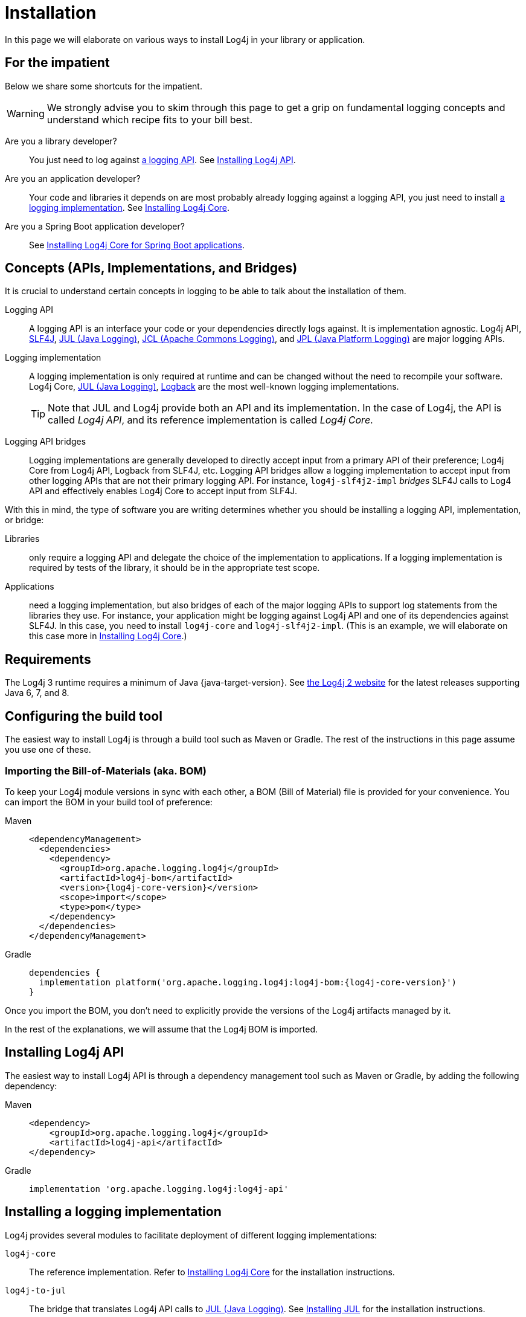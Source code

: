 ////
    Licensed to the Apache Software Foundation (ASF) under one or more
    contributor license agreements.  See the NOTICE file distributed with
    this work for additional information regarding copyright ownership.
    The ASF licenses this file to You under the Apache License, Version 2.0
    (the "License"); you may not use this file except in compliance with
    the License.  You may obtain a copy of the License at

         http://www.apache.org/licenses/LICENSE-2.0

    Unless required by applicable law or agreed to in writing, software
    distributed under the License is distributed on an "AS IS" BASIS,
    WITHOUT WARRANTIES OR CONDITIONS OF ANY KIND, either express or implied.
    See the License for the specific language governing permissions and
    limitations under the License.
////

:jcl-link: https://commons.apache.org/proper/commons-logging/[JCL (Apache Commons Logging)]
:jpl-link: https://openjdk.org/jeps/264[JPL (Java Platform Logging)]
:jul-link: https://docs.oracle.com/en/java/javase/{java-target-version}/core/java-logging-overview.html[JUL (Java Logging)]
:logback-link: https://logback.qos.ch/[Logback]
:slf4j-link: https://www.slf4j.org/[SLF4J]

= Installation

In this page we will elaborate on various ways to install Log4j in your library or application.

[#impatient]
== For the impatient

Below we share some shortcuts for the impatient.

[WARNING]
====
We strongly advise you to skim through this page to get a grip on fundamental logging concepts and understand which recipe fits to your bill best.
====

Are you a library developer?::
You just need to log against xref:#logging-api[a logging API].
See <<api>>.

Are you an application developer?::
Your code and libraries it depends on are most probably already logging against a logging API, you just need to install xref:#logging-impl[a logging implementation].
See <<impl-core>>.

Are you a Spring Boot application developer?::
See <<impl-core-spring-boot>>.

[#concepts]
== Concepts (APIs, Implementations, and Bridges)

It is crucial to understand certain concepts in logging to be able to talk about the installation of them.

[#logging-api]
Logging API::
A logging API is an interface your code or your dependencies directly logs against.
It is implementation agnostic.
Log4j API, {slf4j-link}, {jul-link}, {jcl-link}, and {jpl-link} are major logging APIs.

[#logging-impl]
Logging implementation::
A logging implementation is only required at runtime and can be changed without the need to recompile your software.
Log4j Core, {jul-link}, {logback-link} are the most well-known logging implementations.
+
[TIP]
====
Note that JUL and Log4j provide both an API and its implementation.
In the case of Log4j, the API is called _Log4j API_, and its reference implementation is called _Log4j Core_.
====

[#logging-bridge]
Logging API bridges::
Logging implementations are generally developed to directly accept input from a primary API of their preference; Log4j Core from Log4j API, Logback from SLF4J, etc.
Logging API bridges allow a logging implementation to accept input from other logging APIs that are not their primary logging API. For instance, `log4j-slf4j2-impl` _bridges_ SLF4J calls to Log4 API and effectively enables Log4j Core to accept input from SLF4J.

With this in mind, the type of software you are writing determines whether you should be installing a logging API, implementation, or bridge:

Libraries::
only require a logging API and delegate the choice of the implementation to applications.
If a logging implementation is required by tests of the library, it should be in the appropriate test scope.

Applications::
need a logging implementation, but also bridges of each of the major logging APIs to support log statements from the libraries they use.
For instance, your application might be logging against Log4j API and one of its dependencies against SLF4J.
In this case, you need to install `log4j-core` and `log4j-slf4j2-impl`.
(This is an example, we will elaborate on this case more in <<impl-core>>.)

[#requirements]
== Requirements

The Log4j 3 runtime requires a minimum of Java {java-target-version}.
See link:/log4j/2.x[the Log4j 2 website] for the latest releases supporting Java 6, 7, and 8.

[#build-tool]
== Configuring the build tool

The easiest way to install Log4j is through a build tool such as Maven or Gradle.
The rest of the instructions in this page assume you use one of these.

[#bom]
=== Importing the Bill-of-Materials (aka. BOM)

To keep your Log4j module versions in sync with each other, a BOM (Bill of Material) file is provided for your convenience.
You can import the BOM in your build tool of preference:

[tabs]
====
Maven::
+
[source,xml,subs="+attributes"]
----
<dependencyManagement>
  <dependencies>
    <dependency>
      <groupId>org.apache.logging.log4j</groupId>
      <artifactId>log4j-bom</artifactId>
      <version>{log4j-core-version}</version>
      <scope>import</scope>
      <type>pom</type>
    </dependency>
  </dependencies>
</dependencyManagement>
----

Gradle::
+
[source,groovy,subs="+attributes"]
----
dependencies {
  implementation platform('org.apache.logging.log4j:log4j-bom:{log4j-core-version}')
}
----
====

Once you import the BOM, you don't need to explicitly provide the versions of the Log4j artifacts managed by it.

In the rest of the explanations, we will assume that the Log4j BOM is imported.

[#api]
== Installing Log4j API

The easiest way to install Log4j API is through a dependency management tool such as Maven or Gradle, by adding the following dependency:

[tabs]
====
Maven::
+
[source,xml]
----
<dependency>
    <groupId>org.apache.logging.log4j</groupId>
    <artifactId>log4j-api</artifactId>
</dependency>
----

Gradle::
+
[source,groovy]
----
implementation 'org.apache.logging.log4j:log4j-api'
----
====

[#impl]
== Installing a logging implementation

Log4j provides several modules to facilitate deployment of different logging implementations:

`log4j-core`::
The reference implementation.
Refer to <<impl-core>> for the installation instructions.

`log4j-to-jul`::
The bridge that translates Log4j API calls to {jul-link}.
See <<impl-jul>> for the installation instructions.

`log4j-to-slf4j`::
The bridge that translates Log4j API calls to {slf4j-link}.
Since currently only
https://logback.qos.ch/[Logback] implements SLF4J natively, refer to <<impl-logback>> for the installation instructions.

[IMPORTANT]
====
In order to ensure that your code does not directly depend on a particular logging implementation, the logging backend should be put in the appropriate scope of your dependency manager:

[cols="2,1m,1m"]
|===
.2+h| Software type
2+^h| Build tool

h| Maven
h| Gradle

| Application
| runtime
| runtimeOnly

| Library
| test
| testRuntimeOnly
|===
====

[#impl-core]
=== Installing Log4j Core

Log4j Core is the reference logging implementation of the Log4j project.
It primarily accepts input from Log4j API.

[TIP]
====
Do you have a Spring Boot application?
You can directly skip to xref:#impl-core-spring-boot[].
====

To install Log4j Core as your logging implementation, you need to add the following dependency to your application:

[tabs]
====
Maven::
+
[source,xml]
----
<dependencies>
    <dependency>
        <groupId>org.apache.logging.log4j</groupId>
        <artifactId>log4j-core</artifactId>
        <scope>runtime</scope>
    </dependency>
    <!-- Logging API bridges will follow, if necessary -->
</dependencies>
----

Gradle::
+
[source,groovy]
----
runtimeOnly 'org.apache.logging.log4j:log4j-core'
// Logging API bridges will follow, if necessary
----
====

[#impl-core-bridges]
==== Installing bridges

If either your application or one if its dependencies logs against a logging API that is different from Log4j API, you need to xref:#logging-bridge[bridge] that API to Log4j API.
Following sections explain installation of Log4j-provided bridges.

[#impl-core-bridge-slf4j]
===== Installing SLF4J-to-Log4j bridge

You can translate {slf4j-link} calls to Log4j API using the `log4j-slf4j2-impl` artifact:

[tabs]
====
Maven::
+
[source,xml]
----
<dependency>
    <groupId>org.apache.logging.log4j</groupId>
    <artifactId>log4j-slf4j2-impl</artifactId>
    <scope>runtime</scope>
</dependency>
----

Gradle::
+
[source,groovy]
----
runtimeOnly 'org.apache.logging.log4j:log4j-slf4j2-impl'
----
====

[#impl-core-bridge-jul]
===== Installing JUL-to-Log4j bridge

You can translate {jul-link} calls to Log4j API using the `log4j-jul` artifact:

[tabs]
====
Maven::
+
[source,xml]
----
<dependency>
    <groupId>org.apache.logging.log4j</groupId>
    <artifactId>log4j-jul</artifactId>
    <scope>runtime</scope>
</dependency>
----

Gradle::
+
[source,groovy]
----
runtimeOnly 'org.apache.logging.log4j:log4j-jul'
----
====

In order to activate the bridge from JUL to Log4j API, you also need to add:

[source]
----
-Djava.util.logging.manager=org.apache.logging.log4j.jul.LogManager
----

to the JVM parameters in your application launcher.

[#impl-core-bridge-jcl]
===== Installing JPL-to-Log4j bridge

You can translate {jpl-link} calls to Log4j API using the `log4j-jpl` artifact:

[tabs]
====
Maven::
+
[source,xml]
----
<dependency>
    <groupId>org.apache.logging.log4j</groupId>
    <artifactId>log4j-jpl</artifactId>
    <scope>runtime</scope>
</dependency>
----

Gradle::
+
[source,groovy]
----
runtimeOnly 'org.apache.logging.log4j:log4j-jpl'
----
====

[#impl-core-spring-boot]
==== Installing Log4j Core for Spring Boot applications

Spring Boot users should replace the `spring-boot-starter-logging` dependency with `spring-boot-starter-log4j2`:

[tabs]
====
Maven::
+
[source,xml]
----
<dependencies>
    <dependency>
        <groupId>org.springframework.boot</groupId>
        <artifactId>spring-boot-starter</artifactId>
        <exclusions>
            <exclusion>
                <groupId>org.springframework.boot</groupId>
                <artifactId>spring-boot-starter-logging</artifactId>
            </exclusion>
        </exclusions>
    </dependency>
    <dependency>
        <groupId>org.springframework.boot</groupId>
        <artifactId>spring-boot-starter-log4j2</artifactId>
        <scope>runtime</scope>
    </dependency>
</dependencies>
----

Gradle::
+
[source,groovy]
----
configurations {
    all.exclude group: 'org.springframework.boot', module: 'spring-boot-starter-logging'
}

dependencies {
    runtimeOnly group: 'org.springframework.boot', module: 'spring-boot-starter-log4j2'
}
----

====

The `spring-boot-starter-log4j2` artifact will automatically install Log4j Core, xref:#impl-core-bridge-jul[JUL-to-Log4j bridge], and configure them.
You don't need to add any other dependency or configure JUL anymore.
See https://docs.spring.io/spring-boot/docs/current/reference/html/features.html#features.logging[Spring Boot Logging documentation] for further information.

[#impl-core-config]
==== Configuring Log4j Core

As any other logging implementation, Log4j Core needs to be properly configured.
Log4j Core supports many different configuration formats: JSON, XML, YAML, and Java properties.
To configure Log4j Core, see xref:manual/configuration.adoc[].
A basic configuration can be obtained by adding one of these files to your application's classpath:

[tabs]
====
log4j2.xml::
+
[source,xml]
----
<?xml version="1.0" encoding="UTF-8"?>
<Configuration xmlns="https://logging.apache.org/xml/ns"
               xmlns:xsi="http://www.w3.org/2001/XMLSchema-instance"
               xsi:schemaLocation="https://logging.apache.org/xml/ns
                                   https://logging.apache.org/xml/ns/log4j-config-3.xsd">
  <appenders>
    <Console name="CONSOLE"/>
  </appenders>
  <loggers>
    <root level="INFO">
      <AppenderRef ref="Console"/>
    </root>
  </Loggers>
</Configuration>
----

log4j2.json::
+
[source,json]
----
{
  "Configuration": {
    "Appenders": {
      "Console": {
        "name": "CONSOLE"
      }
    },
    "Loggers": {
      "Root": {
        "level": "INFO",
        "AppenderRef": {
          "ref": "CONSOLE"
        }
      }
    }
  }
}
----

log4j2.yaml::
+
[source,yaml]
----
Configuration:
  Appenders:
    Console:
      name: CONSOLE
  Loggers:
    Root:
      level: INFO
      AppenderRef:
        ref: CONSOLE
----

log4j2.properties::
+
[source,properties]
----
Configuration.Appenders.Console.name = CONSOLE
Configuration.Loggers.Root.level = INFO
Configuration.Loggers.Root.AppenderRef.ref = CONSOLE
----
====

In order to use these formats, the following additional dependencies are required:

[tabs]
====
Maven::
+
[tabs]
=====

log4j2.xml::
+
JPMS users need to add:
+
[source,java]
----
module foo.bar {
    requires java.xml;
}
----
+
to their `module-info.java` descriptor.

log4j2.json::
+
No dependency required.

log4j2.yaml::
+
[source,xml]
----
<dependency>
    <groupId>org.apache.logging.log4j</groupId>
    <artifactId>log4j-config-yaml</artifactId>
</dependency>
----

log4j2.properties::
+
[source,xml]
----
<dependency>
    <groupId>org.apache.logging.log4j</groupId>
    <artifactId>log4j-config-properties</artifactId>
</dependency>
----

=====

Gradle::
+
[tabs]
=====

log4j2.xml::
+
JPMS users need to add:
+
[source,java]
----
module foo.bar {
    requires java.xml;
}
----
+
to their `module-info.java` descriptor.

log4j2.json::
+
No dependency required.

log4j2.yaml::
+
[source,groovy]
----
runtimeOnly 'org.apache.logging.log4j:log4j-config-yaml'
----

log4j2.properties::
+
[source,groovy]
----
runtimeOnly 'org.apache.logging.log4j:log4j-config-properties'
----

=====
====

[#impl-jul]
=== Installing JUL

Java Platform contains a very simple logging API and its implementation called {jul-link}.
Since it is embedded in the platform, it only requires the addition of bridges from Log4j API and SLF4J:

[tabs]
====
Maven::
+
[source,xml,subs="+attributes"]
----
<dependencies>
    <!-- Log4j-to-JUL bridge -->
    <dependency>
        <groupId>org.apache.logging.log4j</groupId>
        <artifactId>log4j-to-jul</artifactId>
        <scope>runtime</scope>
    </dependency>
    <!-- SLF4J-to-JUL bridge -->
    <dependency>
        <groupId>org.slf4j</groupId>
        <artifactId>slf4j-jdk14</artifactId>
        <version>{slf4j-version}</version>
        <scope>runtime</scope>
    </dependency>
    <!-- ... -->
</dependencies>
----

Gradle::
+
[source,groovy,subs="+attributes"]
----
runtimeOnly 'org.apache.logging.log4j:log4j-to-jul'
runtimeOnly 'org.slf4j:slf4j-jdk14:{slf4j-version}'
----
====

To configure JUL, see https://docs.oracle.com/en/java/javase/{java-target-version}/docs/api/java.logging/java/util/logging/LogManager.html[`java.util.logging.LogManager`].

[#impl-logback]
=== Installing Logback

To install https://logback.qos.ch/[Logback] as the logging implementation, you only need to add a Log4j-to-SLF4J bridge:

[tabs]
====
Maven::
+
[source,xml]
----
<dependencies>
    <dependency>
        <groupId>ch.qos.logback</groupId>
        <artifactId>logback-classic</artifactId>
        <version>{logback-version}</version>
        <scope>runtime</scope>
    </dependency>
    <!-- Log4j-to-SLF4J bridge -->
    <dependency>
        <groupId>org.apache.logging.log4j</groupId>
        <artifactId>log4j-to-slf4j</artifactId>
        <scope>runtime</scope>
    </dependency>
</dependencies>
----

Gradle::
+
[source,groovy,subs="+attributes"]
----
runtimeOnly 'org.apache.logging.log4j:log4j-jul'
runtimeOnly 'org.apache.logging.log4j:log4j-to-slf4j'
runtimeOnly 'ch.qos.logback:logback-classic:{logback-version}'
----
====

To configure Logback, see https://logback.qos.ch/manual/configuration.html[Logback's configuration documentation].
